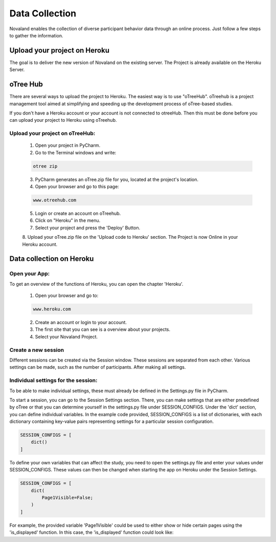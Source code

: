 ======================
Data Collection
======================
Novaland enables the collection of diverse participant behavior data through an online process.
Just follow a few steps to gather the information.

Upload your project on Heroku
================================
The goal is to deliver the new version of Novaland on the existing server.
The Project is already available on the Heroku Server.

oTree Hub
==================================
There are several ways to upload the project to Heroku. The easiest way is to use "oTreeHub".
oTreehub is a project management tool aimed at simplifying and speeding up the development process of oTree-based studies.

If you don't have a Heroku account or your account is not connected to otreeHub.
Then this must be done before you can upload your project to Heroku using oTreehub.

Upload your project on oTreeHub:
________________________________

    1. Open your project in PyCharm.
    2. Go to the Terminal windows and write:

    .. code-block:: console

        otree zip

    3. PyCharm generates an oTree.zip file for you, located at the project's location.

    4. Open your browser and go to this page:

    .. code-block:: console

        www.otreehub.com

    5. Login or create an account on oTreehub.

    6. Click on "Heroku" in the menu.
    7. Select your project and press the 'Deploy' Button.
    8. Upload your oTree.zip file on the 'Upload code to Heroku' section.
    The Project is now Online in your Heroku account.

Data collection on Heroku
=========================
Open your App:
_______________________
To get an overview of the functions of Heroku, you can open the chapter 'Heroku'.

    1. Open your browser and go to:

    .. code-block:: console

        www.heroku.com

    2. Create an account or login to your account.
    3. The first site that you can see is a overview about your projects.
    4. Select your Novaland Project.



Create a new session
________________________
Different sessions can be created via the Session window.
These sessions are separated from each other.
Various settings can be made, such as the number of participants.
After making all settings.

Individual settings for the session:
________________________________
To be able to make individual settings, these must already be defined in the Settings.py file in PyCharm.

To start a session, you can go to the Session Settings section.
There, you can make settings that are either predefined by oTree or that you can determine yourself in the settings.py file under SESSION_CONFIGS. Under the 'dict' section, you can define individual variables.
In the example code provided, SESSION_CONFIGS is a list of dictionaries, with each dictionary containing key-value pairs representing settings for a particular session configuration.

.. code-block:: console

    SESSION_CONFIGS = [
        dict()
    ]

To define your own variables that can affect the study, you need to open the settings.py file and enter your values under SESSION_CONFIGS.
These values can then be changed when starting the app on Heroku under the Session Settings.

.. code-block:: console

    SESSION_CONFIGS = [
        dict(
            Page1Visible=False;
        )
    ]

For example, the provided variable 'Page1Visible' could be used to either show or hide certain pages using the 'is_displayed' function.
In this case, the 'is_displayed' function could look like:

.. code-block:: console
    class PageName(Page):
        @staticmethod
        def is_displayed(player: Player):
            if player.session.config['Page1Visble'] == True:
                return True
            else:
                return False

